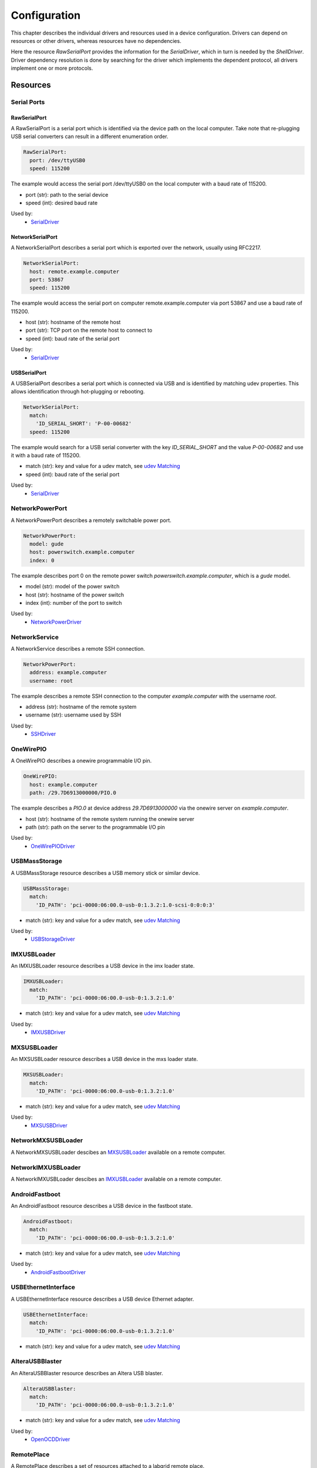 Configuration
=============
This chapter describes the individual drivers and resources used in a device
configuration.
Drivers can depend on resources or other drivers, whereas resources
have no dependencies.

.. image:: res/config_graph.svg
   :width: 50%

Here the resource `RawSerialPort` provides the information for the
`SerialDriver`, which in turn is needed by the `ShellDriver`.
Driver dependency resolution is done by searching for the driver which
implements the dependent protocol, all drivers implement one or more protocols.

Resources
---------

Serial Ports
~~~~~~~~~~~~

RawSerialPort
+++++++++++++
A RawSerialPort is a serial port which is identified via the device path on the
local computer.
Take note that re-plugging USB serial converters can result in a different
enumeration order.

.. code-block:: yaml

   RawSerialPort:
     port: /dev/ttyUSB0
     speed: 115200

The example would access the serial port /dev/ttyUSB0 on the local computer with
a baud rate of 115200.

- port (str): path to the serial device
- speed (int): desired baud rate

Used by:
  - `SerialDriver`_

NetworkSerialPort
+++++++++++++++++
A NetworkSerialPort describes a serial port which is exported over the network,
usually using RFC2217.

.. code-block:: yaml

   NetworkSerialPort:
     host: remote.example.computer
     port: 53867
     speed: 115200

The example would access the serial port on computer remote.example.computer via
port 53867 and use a baud rate of 115200.

- host (str): hostname of the remote host
- port (str): TCP port on the remote host to connect to
- speed (int): baud rate of the serial port

Used by:
  - `SerialDriver`_

USBSerialPort
+++++++++++++
A USBSerialPort describes a serial port which is connected via USB and is
identified by matching udev properties.
This allows identification through hot-plugging or rebooting.

.. code-block:: yaml

   NetworkSerialPort:
     match:
       'ID_SERIAL_SHORT': 'P-00-00682'
     speed: 115200

The example would search for a USB serial converter with the key
`ID_SERIAL_SHORT` and the value `P-00-00682` and use it with a baud rate
of 115200.

- match (str): key and value for a udev match, see `udev Matching`_
- speed (int): baud rate of the serial port

Used by:
  - `SerialDriver`_

NetworkPowerPort
~~~~~~~~~~~~~~~~
A NetworkPowerPort describes a remotely switchable power port.

.. code-block:: yaml

   NetworkPowerPort:
     model: gude
     host: powerswitch.example.computer
     index: 0

The example describes port 0 on the remote power switch
`powerswitch.example.computer`, which is a `gude` model.

- model (str): model of the power switch
- host (str): hostname of the power switch
- index (int): number of the port to switch

Used by:
  - `NetworkPowerDriver`_

NetworkService
~~~~~~~~~~~~~~
A NetworkService describes a remote SSH connection.

.. code-block:: yaml

   NetworkPowerPort:
     address: example.computer
     username: root

The example describes a remote SSH connection to the computer `example.computer`
with the username `root`.

- address (str): hostname of the remote system
- username (str): username used by SSH

Used by:
  - `SSHDriver`_

OneWirePIO
~~~~~~~~~~
A OneWirePIO describes a onewire programmable I/O pin.

.. code-block:: yaml

   OneWirePIO:
     host: example.computer
     path: /29.7D6913000000/PIO.0

The example describes a `PIO.0` at device address `29.7D6913000000` via the onewire
server on `example.computer`.

- host (str): hostname of the remote system running the onewire server
- path (str): path on the server to the programmable I/O pin

Used by:
  - `OneWirePIODriver`_

USBMassStorage
~~~~~~~~~~~~~~
A USBMassStorage resource describes a USB memory stick or similar device.

.. code-block:: yaml

   USBMassStorage:
     match:
       'ID_PATH': 'pci-0000:06:00.0-usb-0:1.3.2:1.0-scsi-0:0:0:3'

- match (str): key and value for a udev match, see `udev Matching`_

Used by:
  - `USBStorageDriver`_

IMXUSBLoader
~~~~~~~~~~~~
An IMXUSBLoader resource describes a USB device in the imx loader state.

.. code-block:: yaml

   IMXUSBLoader:
     match:
       'ID_PATH': 'pci-0000:06:00.0-usb-0:1.3.2:1.0'

- match (str): key and value for a udev match, see `udev Matching`_

Used by:
  - `IMXUSBDriver`_

MXSUSBLoader
~~~~~~~~~~~~
An MXSUSBLoader resource describes a USB device in the mxs loader state.

.. code-block:: yaml

   MXSUSBLoader:
     match:
       'ID_PATH': 'pci-0000:06:00.0-usb-0:1.3.2:1.0'

- match (str): key and value for a udev match, see `udev Matching`_

Used by:
  - `MXSUSBDriver`_

NetworkMXSUSBLoader
~~~~~~~~~~~~~~~~~~~
A NetworkMXSUSBLoader descibes an `MXSUSBLoader`_ available on a remote computer.

NetworkIMXUSBLoader
~~~~~~~~~~~~~~~~~~~
A NetworkIMXUSBLoader descibes an `IMXUSBLoader`_ available on a remote computer.

AndroidFastboot
~~~~~~~~~~~~~~~
An AndroidFastboot resource describes a USB device in the fastboot state.

.. code-block:: yaml

   AndroidFastboot:
     match:
       'ID_PATH': 'pci-0000:06:00.0-usb-0:1.3.2:1.0'

- match (str): key and value for a udev match, see `udev Matching`_

Used by:
  - `AndroidFastbootDriver`_

USBEthernetInterface
~~~~~~~~~~~~~~~~~~~~
A USBEthernetInterface resource describes a USB device Ethernet adapter.

.. code-block:: yaml

   USBEthernetInterface:
     match:
       'ID_PATH': 'pci-0000:06:00.0-usb-0:1.3.2:1.0'

- match (str): key and value for a udev match, see `udev Matching`_

AlteraUSBBlaster
~~~~~~~~~~~~~~~~
An AlteraUSBBlaster resource describes an Altera USB blaster.

.. code-block:: yaml

   AlteraUSBBlaster:
     match:
       'ID_PATH': 'pci-0000:06:00.0-usb-0:1.3.2:1.0'

- match (str): key and value for a udev match, see `udev Matching`_

Used by:
  - `OpenOCDDriver`_

RemotePlace
~~~~~~~~~~~
A RemotePlace describes a set of resources attached to a labgrid remote place.

.. code-block:: yaml

   RemotePlace:
     name: example-place

The example describes the remote place `example-place`. It will connect to the
labgrid remote coordinator, wait until the resources become available and expose
them to the internal environment.

- name (str): name or pattern of the remote place

Used by:
  - potentially all drivers

udev Matching
~~~~~~~~~~~~~
udev matching allows labgrid to identify resources via their udev properties.
Any udev property key and value can be used, path matching USB devices is
allowed as well.
This allows exporting a specific USB hub port or the correct identification of
a USB serial converter across computers.

The initial matching and monitoring for udev events is handled by the
:any:`UdevManager` class.
This manager is automatically created when a resource derived from
:any:`USBResource` (such as :any:`USBSerialPort`, :any:`IMXUSBLoader` or
:any:`AndroidFastboot`) is instantiated.

To identify the kernel device which corresponds to a configured `USBResource`,
each existing (and subsequently added) kernel device is matched against the
configured resources.
This is based on a list of `match entries` which must all be tested
successfully against the potential kernel device.
Match entries starting with an ``@`` are checked against the device's parents
instead of itself; here one matching parent causes the check to be successful.

A given `USBResource` class has builtin match entries that are checked first,
for example that the ``SUBSYSTEM`` is ``tty`` as in the case of the
:any:`USBSerialPort`.
Only if these succeed, match entries provided by the user for the resource
instance are considered.

In addition to the properties reported by ``udevadm monitor --udev
--property``, elements of the ``ATTR(S){}`` dictionary (as shown by ``udevadmin
info <device> -a``) are useable as match keys.
Finally ``sys_name`` allows matching against the name of the directory in
sysfs.
All match entries must succeed for the device to be accepted.

The following examples show how to use the udev matches for some common
use-cases.

Matching a USB Serial Converter on a Hub Port
+++++++++++++++++++++++++++++++++++++++++++++

This will match any USB serial converter connected below the hub port 1.2.5.5
on bus 1.
The `sys_name` value corresponds to the hierarchy of buses and ports as shown
with ``lsusb -t`` and is also usually displayed in the kernel log messages when
new devices are detected.

.. code-block:: yaml

  USBSerialPort:
    match:
      '@sys_name': '1-1.2.5.5'

Note the ``@`` in the ``@sys_name`` match, which applies this match to the
device's parents instead of directly to itself.
This is necessary for the `USBSerialPort` because we actually want to find the
``ttyUSB?`` device below the USB serial converter device.

Matching an Android Fastboot Device
+++++++++++++++++++++++++++++++++++

In this case, we want to match the USB device on that port directly, so we
don't use a parent match.

.. code-block:: yaml

  AndroidFastboot:
    match:
      'sys_name': '1-1.2.3'

Matching a Specific UART in a Dual-Port Adapter
+++++++++++++++++++++++++++++++++++++++++++++++

On this board, the serial console is connected to the second port of an
on-board dual-port USB-UART.
The board itself is connected to the bus 3 and port path 10.2.2.2.
The correct value can be shown by running ``udevadm info /dev/ttyUSB9`` in our
case:

.. code-block:: bash
  :emphasize-lines: 21

  $ udevadm info /dev/ttyUSB9
  P: /devices/pci0000:00/0000:00:14.0/usb3/3-10/3-10.2/3-10.2.2/3-10.2.2.2/3-10.2.2.2:1.1/ttyUSB9/tty/ttyUSB9
  N: ttyUSB9
  S: serial/by-id/usb-FTDI_Dual_RS232-HS-if01-port0
  S: serial/by-path/pci-0000:00:14.0-usb-0:10.2.2.2:1.1-port0
  E: DEVLINKS=/dev/serial/by-id/usb-FTDI_Dual_RS232-HS-if01-port0 /dev/serial/by-path/pci-0000:00:14.0-usb-0:10.2.2.2:1.1-port0
  E: DEVNAME=/dev/ttyUSB9
  E: DEVPATH=/devices/pci0000:00/0000:00:14.0/usb3/3-10/3-10.2/3-10.2.2/3-10.2.2.2/3-10.2.2.2:1.1/ttyUSB9/tty/ttyUSB9
  E: ID_BUS=usb
  E: ID_MODEL=Dual_RS232-HS
  E: ID_MODEL_ENC=Dual\x20RS232-HS
  E: ID_MODEL_FROM_DATABASE=FT2232C Dual USB-UART/FIFO IC
  E: ID_MODEL_ID=6010
  E: ID_PATH=pci-0000:00:14.0-usb-0:10.2.2.2:1.1
  E: ID_PATH_TAG=pci-0000_00_14_0-usb-0_10_2_2_2_1_1
  E: ID_REVISION=0700
  E: ID_SERIAL=FTDI_Dual_RS232-HS
  E: ID_TYPE=generic
  E: ID_USB_DRIVER=ftdi_sio
  E: ID_USB_INTERFACES=:ffffff:
  E: ID_USB_INTERFACE_NUM=01
  E: ID_VENDOR=FTDI
  E: ID_VENDOR_ENC=FTDI
  E: ID_VENDOR_FROM_DATABASE=Future Technology Devices International, Ltd
  E: ID_VENDOR_ID=0403
  E: MAJOR=188
  E: MINOR=9
  E: SUBSYSTEM=tty
  E: TAGS=:systemd:
  E: USEC_INITIALIZED=9129609697

We use the ``ID_USB_INTERFACE_NUM`` to distinguish between the two ports:

.. code-block:: yaml

  USBSerialPort:
    match:
      '@sys_name': '3-10.2.2.2'
      'ID_USB_INTERFACE_NUM': '01'

Matching a USB UART by Serial Number
++++++++++++++++++++++++++++++++++++

Most of the USB serial converters in our lab have been programmed with unique
serial numbers.
This makes it easy to always match the same one even if the USB topology
changes or a board has been moved between host systems.

.. code-block:: yaml

  USBSerialPort:
    match:
      'ID_SERIAL_SHORT': 'P-00-00679'

To check if your device has a serial number, you can use ``udevadm info``:

.. code-block:: bash

  $ udevadm info /dev/ttyUSB5 | grep SERIAL_SHORT
  E: ID_SERIAL_SHORT=P-00-00679

Drivers
-------

SerialDriver
~~~~~~~~~~~~
A SerialDriver connects to a serial port. It requires one of the serial port
resources.

Binds to:
  - `NetworkSerialPort`_
  - `RawSerialPort`_
  - `USBSerialPort`_

.. code-block:: yaml

   SerialDriver: {}

Implements:
  - :any:`ConsoleProtocol`

Arguments:
  - None

ShellDriver
~~~~~~~~~~~
A ShellDriver binds on top of a `ConsoleProtocol` and is designed to interact
with a login prompt and a Linux shell.

Binds to:
  - :any:`ConsoleProtocol` (see `SerialDriver`_)

Implements:
  - :any:`CommandProtocol`

.. code-block:: yaml

   ShellDriver:
     prompt: 'root@\w+:[^ ]+ '
     login_prompt: ' login: '
     username: 'root'

Arguments:
  - prompt (regex): prompt to match after logging in
  - login_prompt (regex): match for the login prompt
  - username (str): username to use during login
  - password (str): password to use during login
  - keyfile (str): optional keyfile to upload after login, making the
    `SSHDriver`_ usable

SSHDriver
~~~~~~~~~
A SSHDriver requires a `NetworkService` resource and allows the execution of
commands and file upload via network.

Binds to:
  - `NetworkService`_

Implements:
  - :any:`CommandProtocol`
  - :any:`FileTransferProtocol`

.. code-block:: yaml

   SSHDriver:
     keyfile: example.key

Arguments:
  - keyfile (str): filename of private key to login into the remote system

InfoDriver
~~~~~~~~~~
An InfoDriver provides an interface to retrieve system settings and state. It
requires a `CommandProtocol`.

Binds to:
  - :any:`CommandProtocol` (see `ShellDriver`_)

Implements:
  - :any:`InfoProtocol`

.. code-block:: yaml

   InfoDriver: {}

Arguments:
  - None

UBootDriver
~~~~~~~~~~~
A UBootDriver interfaces with a u-boot boot loader via a `ConsoleProtocol`.

Binds to:
  - :any:`ConsoleProtocol` (see `SerialDriver`_)

Implements:
  - :any:`CommandProtocol`

.. code-block:: yaml

   UBootDriver:
     prompt: 'Uboot> '

Arguments:
  - prompt (regex): u-boot prompt to match
  - password (str): optional u-boot unlock password
  - init_commands (tuple): tuple of commands to execute after matching the
    prompt

BareboxDriver
~~~~~~~~~~~~~

A BareboxDriver interfaces with a barebox bootloader via a `ConsoleProtocol`.

Binds to:
  - :any:`ConsoleProtocol` (see `SerialDriver`_)

Implements:
  - :any:`CommandProtocol`

.. code-block:: yaml

   BareboxDriver:
     prompt: 'barebox@[^:]+:[^ ]+ '

Arguments:
  - prompt (regex): barebox prompt to match
  - autoboot (regex, default="stop autoboot"): autoboot message to match
  - interrupt (str, default="\\n"): string to interrupt autoboot (use "\\x03" for CTRL-C)

ExternalConsoleDriver
~~~~~~~~~~~~~~~~~~~~~
An ExternalConsoleDriver implements the `ConsoleProtocol` on top of a command
executed on the local computer.

Implements:
  - :any:`ConsoleProtocol`

.. code-block:: yaml

   ExternalConsoleDriver:
     cmd: 'microcom /dev/ttyUSB2'

Arguments:
  - cmd (str): command to execute and then bind to.

AndroidFastbootDriver
~~~~~~~~~~~~~~~~~~~~~
An AndroidFastbootDriver allows the upload of images to a device in the USB
fastboot state.

Binds to:
  - `AndroidFastboot`_

Implements:
  - None (yet)

.. code-block:: yaml

   AndroidFastbootDriver:
     image: mylocal.image

Arguments:
  - image (str): filename of the image to upload to the device

OpenOCDDriver
~~~~~~~~~~~~~
An OpenOCDDriver controls OpenOCD to bootstrap a target with a bootloader.

Binds to:
  - `AlteraUSBBlaster`_

Implements:
  - :any:`BootstrapProtocol`

Arguments:
  - config (str): OpenOCD configuration file
  - search (str): include search path for scripts
  - image (str): filename of image to bootstrap onto the device

ManualPowerDriver
~~~~~~~~~~~~~~~~~
A ManualPowerDriver requires the user to control the target power states. This
is required if a strategy is used with the target, but no automatic power
control is available.

Implements:
  - :any:`PowerProtocol`

.. code-block:: yaml

   ManualPowerDriver:
     name: 'example-board'

Arguments:
  - name (str): name of the driver (will be displayed during interaction)

ExternalPowerDriver
~~~~~~~~~~~~~~~~~~~
An ExternalPowerDriver is used to control a target power state via an external command.

Implements:
  - :any:`PowerProtocol`

.. code-block:: yaml

   ExternalPowerDriver:
     cmd_on: example_command on
     cmd_off: example_command off
     cmd_cycle: example_command cycle

Arguments:
  - cmd_on (str): command to turn power to the board on
  - cmd_off (str): command to turn power to the board off
  - cycle (str): optional command to switch the board off and on
  - delay (float): configurable delay between off and on if cycle is not set

NetworkPowerDriver
~~~~~~~~~~~~~~~~~~
A NetworkPowerDriver controls a `NetworkPowerPort`, allowing control of the
target power state without user interaction.

Binds to:
  - `NetworkPowerPort`_

Implements:
  - :any:`PowerProtocol`

.. code-block:: yaml

   NetworkPowerDriver:
     delay: 5.0

Arguments:
  - delay (float): optional delay between off and on

DigitalOutputPowerDriver
~~~~~~~~~~~~~~~~~~~~~~~~
A DigitalOutputPowerDriver can be used to control a device with external
commands and a digital output port. The digital output port is used to reset the
device.

Binds to:
  - :any:`DigitalOutputProtocol`

.. code-block:: yaml

   DigitalOutputPowerDriver:
     cmd_on: example_command on
     cmd_off: example_command off

Arguments:
  - cmd_on (str): command to turn power to the board on
  - cmd_off (str): command to turn power to the board off
  - delay (float): configurable delay between off and on

MXSUSBDriver
~~~~~~~~~~~~
A MXUSBDriver is used to upload an image into a device in the mxs USB loader
state. This is useful to bootstrap a bootloader onto a device.

Binds to:
  - `MXSUSBLoader`_
  - `NetworkMXSUSBLoader`_

Implements:
  - :any:`BootstrapProtocol`

.. code-block:: yaml

   MXSUSBDriver:
     image: mybootloader.img

Arguments:
  - image (str): The image to bootstrap onto the target

IMXUSBDriver
~~~~~~~~~~~~
A IMXUSBDriver is used to upload an image into a device in the imx USB loader
state. This is useful to bootstrap a bootloader onto a device.

Binds to:
  - `IMXUSBLoader`_
  - `NetworkIMXUSBLoader`_

Implements:
  - :any:`BootstrapProtocol`

.. code-block:: yaml

   IMXUSBDriver:
     image: mybootloader.img


Arguments:
  - image (str): The image to bootstrap onto the target

USBStorageDriver
~~~~~~~~~~~~~~~~
A USBStorageDriver allows access to a USB stick or similar device via the `USBMassStorage`
resource.

Binds to:
  - `USBMassStorage`_

Implements:
  - None (yet)

.. code-block:: yaml

   USBStorageDriver: {}


Arguments:
  - None

OneWirePIODriver
~~~~~~~~~~~~~~~~
A OneWirePIODriver controls a `OneWirePIO` resource.
It can set and get the current state of the resource.

Binds to:
  - `OneWirePIO`_

Implements:
  - :any:`DigitalOutputProtocol`

.. code-block:: yaml

   OneWirePIODriver: {}


Arguments:
  - None

Strategies
~~~~~~~~~~
Strategies are used to ensure that the device is in a certain state during a test. 
Such a state could be the boot loader or a booted Linux kernel with shell.

BareboxStrategy
+++++++++++++++
A BareboxStrategy has three states:

- unknown
- barebox
- shell


to transition to the shell state:

::

   t = get_target("main")
   s = BareboxStrategy(t)
   s.transition("shell")


this command would transition from the boot loader into a Linux shell and
activate the shelldriver.

UBootStrategy
+++++++++++++
A UBootStrategy has three states:

- unknown
- barebox
- shell


to transition to the shell state:

::

   t = get_target("main")
   s = UBootStrategy(t)
   s.transition("shell")


this command would transition from the boot loader into a Linux shell and
activate the shelldriver.


Environment Configuration
-------------------------
The environment configuration for a test environment consists of a YAML file
which contains targets, drivers and resources.
The invocation order of objects is important here since drivers may depend on
other drivers or resources.

The skeleton for an environment consists of:

.. code-block:: yaml

   <target-1>:
     resources:
       <resources>
     drivers:
       <drivers>
   <target-2>:
     resources:
       <resources>
     drivers:
       <drivers>

If you have a single target environment, name it "main", the ``get_target``
function defaults to "main".

All the resources and drivers in this chapter have a YAML example snippet which
can simply be added (at the correct indentation level, one level deeper) to the
environment configuration.

Exporter Configuration
----------------------
A labgrid exporter is configured by adding resources to groups and exporting
those groups.
This allows the exporter to group resources for various usage scenarios, e.g.
all resources of a specific place or for a specific test architecture.

The exporter configuration skeleton:

.. code-block:: yaml

   <group-1>:
     <resources>
   <group-2>:
     <resources>

